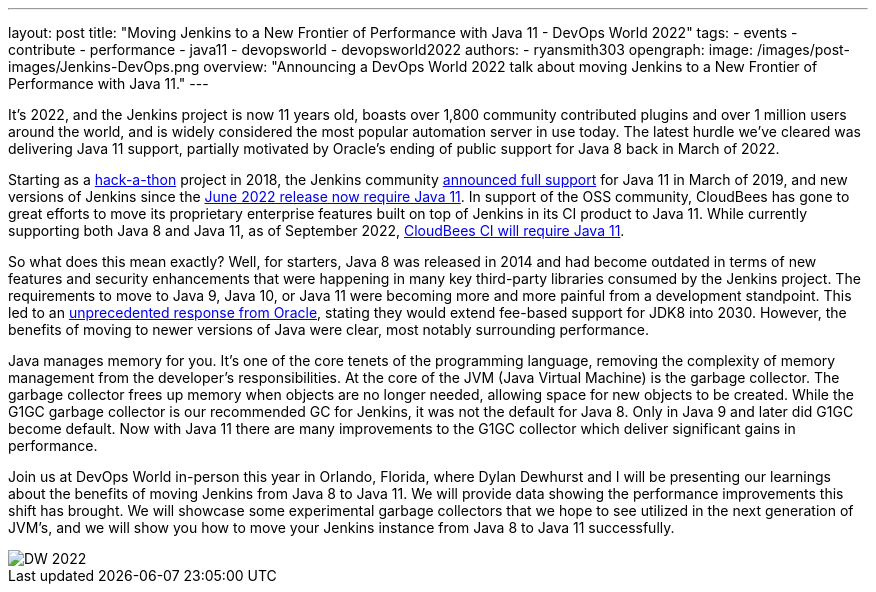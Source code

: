 ---
layout: post
title: "Moving Jenkins to a New Frontier of Performance with Java 11 - DevOps World 2022"
tags:
- events
- contribute
- performance
- java11
- devopsworld
- devopsworld2022
authors:
- ryansmith303
opengraph:
  image: /images/post-images/Jenkins-DevOps.png
overview: "Announcing a DevOps World 2022 talk about moving Jenkins to a New Frontier of Performance with Java 11."
---

It's 2022, and the Jenkins project is now 11 years old, boasts over 1,800 community contributed plugins and over 1 million users around the world, and is widely considered the most popular automation server in use today. 
The latest hurdle we've cleared was delivering Java 11 support, partially motivated by Oracle's ending of public support for Java 8 back in March of 2022.

Starting as a link:https://www.jenkins.io/blog/2018/06/08/jenkins-java10-hackathon/[hack-a-thon] project in 2018, the Jenkins community link:https://www.jenkins.io/blog/2019/03/11/let-s-celebrate-java-11-support/[announced full support] 
for Java 11 in March of 2019, and new versions of Jenkins since the link:https://www.jenkins.io/blog/2022/06/28/require-java-11/[June 2022 release now require Java 11]. 
In support of the OSS community, CloudBees has gone to great efforts to move its proprietary enterprise features built on top of Jenkins in its CI product to Java 11. 
While currently supporting both Java 8 and Java 11, as of September 2022, link:https://docs.cloudbees.com/docs/cloudbees-ci/2.332.2.6/cloud-upgrade-guide/java-11-migration-cloud[CloudBees CI will require Java 11]. 

So what does this mean exactly? 
Well, for starters, Java 8 was released in 2014 and had become outdated in terms of new features and security enhancements that were happening in many key third-party libraries consumed by the Jenkins project. 
The requirements to move to Java 9, Java 10, or Java 11 were becoming more and more painful from a development standpoint. 
This led to an link:https://www.oracle.com/java/technologies/java-se-support-roadmap.html[unprecedented response from Oracle], stating they would extend fee-based support for JDK8 into 2030. 
However, the benefits of moving to newer versions of Java were clear, most notably surrounding performance. 

Java manages memory for you. 
It's one of the core tenets of the programming language, removing the complexity of memory management from the developer's responsibilities. 
At the core of the JVM (Java Virtual Machine) is the garbage collector. 
The garbage collector frees up memory when objects are no longer needed, allowing space for new objects to be created. 
While the G1GC garbage collector is our recommended GC for Jenkins, it was not the default for Java 8. 
Only in Java 9 and later did G1GC become default. 
Now with Java 11 there are many improvements to the G1GC collector which deliver significant gains in performance.

Join us at DevOps World in-person this year in Orlando, Florida, where Dylan Dewhurst and I will be presenting our learnings about the benefits of moving Jenkins from Java 8 to Java 11. 
We will provide data showing the performance improvements this shift has brought. 
We will showcase some experimental garbage collectors that we hope to see utilized in the next generation of JVM's, and we will show you how to move your Jenkins instance from Java 8 to Java 11 successfully. 

image::/images/post-images/DW_2022.png[role=right]
